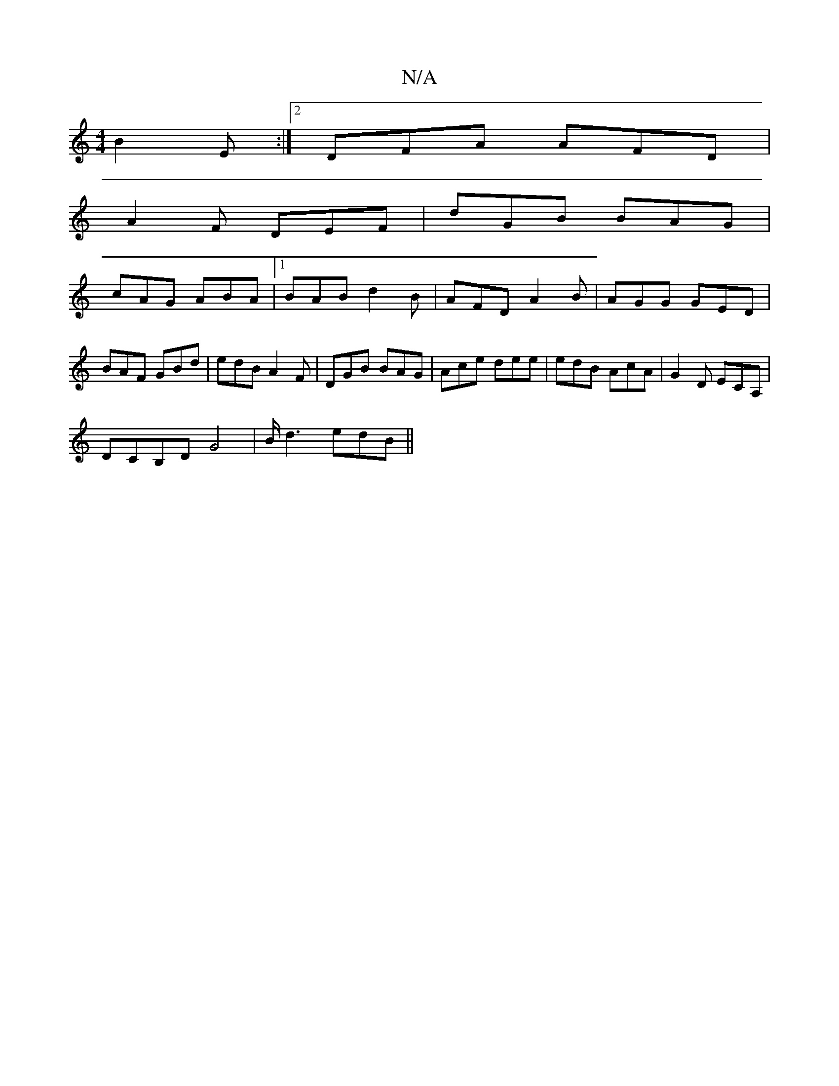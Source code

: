 X:1
T:N/A
M:4/4
R:N/A
K:Cmajor
 B2 E :|2 DFA AFD|
A2F DEF|dGB BAG|
cAG ABA|1 BAB d2B|AFD A2B|AGG GED|BAF GBd|edB A2F|DGB BAG|Ace dee|edB AcA|G2D ECA,|
DCB,DG4| B/d3 edB||

|: a/f/g/f/ ed | B2 de GB|c2 dB | AG-D |A2 A|BGA dBG|ABd eA